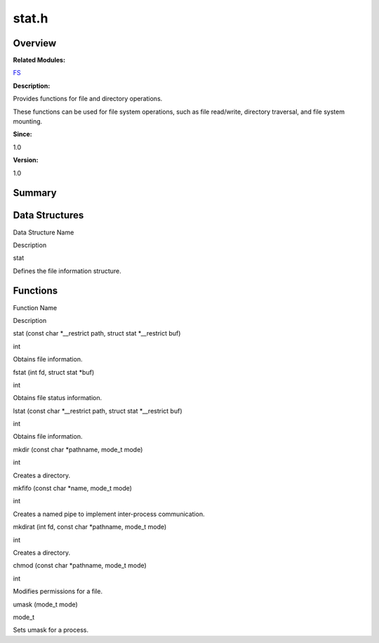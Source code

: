 stat.h
======

**Overview**\ 
--------------

**Related Modules:**

`FS <fs.rst>`__

**Description:**

Provides functions for file and directory operations.

These functions can be used for file system operations, such as file
read/write, directory traversal, and file system mounting.

**Since:**

1.0

**Version:**

1.0

**Summary**\ 
-------------

Data Structures
---------------

.. raw:: html

   <table>

.. raw:: html

   <thead align="left">

.. raw:: html

   <tr id="row1537775208084832">

.. raw:: html

   <th class="cellrowborder" valign="top" width="50%" id="mcps1.1.3.1.1">

.. raw:: html

   <p id="p58499656084832">

Data Structure Name

.. raw:: html

   </p>

.. raw:: html

   </th>

.. raw:: html

   <th class="cellrowborder" valign="top" width="50%" id="mcps1.1.3.1.2">

.. raw:: html

   <p id="p824013685084832">

Description

.. raw:: html

   </p>

.. raw:: html

   </th>

.. raw:: html

   </tr>

.. raw:: html

   </thead>

.. raw:: html

   <tbody>

.. raw:: html

   <tr id="row1848320786084832">

.. raw:: html

   <td class="cellrowborder" valign="top" width="50%" headers="mcps1.1.3.1.1 ">

.. raw:: html

   <p id="p1280681490084832">

stat

.. raw:: html

   </p>

.. raw:: html

   </td>

.. raw:: html

   <td class="cellrowborder" valign="top" width="50%" headers="mcps1.1.3.1.2 ">

.. raw:: html

   <p id="p554371096084832">

Defines the file information structure.

.. raw:: html

   </p>

.. raw:: html

   </td>

.. raw:: html

   </tr>

.. raw:: html

   </tbody>

.. raw:: html

   </table>

Functions
---------

.. raw:: html

   <table>

.. raw:: html

   <thead align="left">

.. raw:: html

   <tr id="row2116836133084832">

.. raw:: html

   <th class="cellrowborder" valign="top" width="50%" id="mcps1.1.3.1.1">

.. raw:: html

   <p id="p182436732084832">

Function Name

.. raw:: html

   </p>

.. raw:: html

   </th>

.. raw:: html

   <th class="cellrowborder" valign="top" width="50%" id="mcps1.1.3.1.2">

.. raw:: html

   <p id="p1685321034084832">

Description

.. raw:: html

   </p>

.. raw:: html

   </th>

.. raw:: html

   </tr>

.. raw:: html

   </thead>

.. raw:: html

   <tbody>

.. raw:: html

   <tr id="row1081627936084832">

.. raw:: html

   <td class="cellrowborder" valign="top" width="50%" headers="mcps1.1.3.1.1 ">

.. raw:: html

   <p id="p870664182084832">

stat (const char \*__restrict path, struct stat \*__restrict buf)

.. raw:: html

   </p>

.. raw:: html

   </td>

.. raw:: html

   <td class="cellrowborder" valign="top" width="50%" headers="mcps1.1.3.1.2 ">

.. raw:: html

   <p id="p184841862084832">

int

.. raw:: html

   </p>

.. raw:: html

   <p id="p1980981785084832">

Obtains file information.

.. raw:: html

   </p>

.. raw:: html

   </td>

.. raw:: html

   </tr>

.. raw:: html

   <tr id="row1533990793084832">

.. raw:: html

   <td class="cellrowborder" valign="top" width="50%" headers="mcps1.1.3.1.1 ">

.. raw:: html

   <p id="p1500789189084832">

fstat (int fd, struct stat \*buf)

.. raw:: html

   </p>

.. raw:: html

   </td>

.. raw:: html

   <td class="cellrowborder" valign="top" width="50%" headers="mcps1.1.3.1.2 ">

.. raw:: html

   <p id="p347456097084832">

int

.. raw:: html

   </p>

.. raw:: html

   <p id="p654612340084832">

Obtains file status information.

.. raw:: html

   </p>

.. raw:: html

   </td>

.. raw:: html

   </tr>

.. raw:: html

   <tr id="row547295941084832">

.. raw:: html

   <td class="cellrowborder" valign="top" width="50%" headers="mcps1.1.3.1.1 ">

.. raw:: html

   <p id="p34296290084832">

lstat (const char \*__restrict path, struct stat \*__restrict buf)

.. raw:: html

   </p>

.. raw:: html

   </td>

.. raw:: html

   <td class="cellrowborder" valign="top" width="50%" headers="mcps1.1.3.1.2 ">

.. raw:: html

   <p id="p1402865219084832">

int

.. raw:: html

   </p>

.. raw:: html

   <p id="p1884120562084832">

Obtains file information.

.. raw:: html

   </p>

.. raw:: html

   </td>

.. raw:: html

   </tr>

.. raw:: html

   <tr id="row357785439084832">

.. raw:: html

   <td class="cellrowborder" valign="top" width="50%" headers="mcps1.1.3.1.1 ">

.. raw:: html

   <p id="p685054705084832">

mkdir (const char \*pathname, mode_t mode)

.. raw:: html

   </p>

.. raw:: html

   </td>

.. raw:: html

   <td class="cellrowborder" valign="top" width="50%" headers="mcps1.1.3.1.2 ">

.. raw:: html

   <p id="p1841006153084832">

int

.. raw:: html

   </p>

.. raw:: html

   <p id="p26871973084832">

Creates a directory.

.. raw:: html

   </p>

.. raw:: html

   </td>

.. raw:: html

   </tr>

.. raw:: html

   <tr id="row1000267709084832">

.. raw:: html

   <td class="cellrowborder" valign="top" width="50%" headers="mcps1.1.3.1.1 ">

.. raw:: html

   <p id="p1706795819084832">

mkfifo (const char \*name, mode_t mode)

.. raw:: html

   </p>

.. raw:: html

   </td>

.. raw:: html

   <td class="cellrowborder" valign="top" width="50%" headers="mcps1.1.3.1.2 ">

.. raw:: html

   <p id="p705435053084832">

int

.. raw:: html

   </p>

.. raw:: html

   <p id="p1675404371084832">

Creates a named pipe to implement inter-process communication.

.. raw:: html

   </p>

.. raw:: html

   </td>

.. raw:: html

   </tr>

.. raw:: html

   <tr id="row789910750084832">

.. raw:: html

   <td class="cellrowborder" valign="top" width="50%" headers="mcps1.1.3.1.1 ">

.. raw:: html

   <p id="p1707174645084832">

mkdirat (int fd, const char \*pathname, mode_t mode)

.. raw:: html

   </p>

.. raw:: html

   </td>

.. raw:: html

   <td class="cellrowborder" valign="top" width="50%" headers="mcps1.1.3.1.2 ">

.. raw:: html

   <p id="p206097508084832">

int

.. raw:: html

   </p>

.. raw:: html

   <p id="p548464402084832">

Creates a directory.

.. raw:: html

   </p>

.. raw:: html

   </td>

.. raw:: html

   </tr>

.. raw:: html

   <tr id="row1918953956084832">

.. raw:: html

   <td class="cellrowborder" valign="top" width="50%" headers="mcps1.1.3.1.1 ">

.. raw:: html

   <p id="p454582379084832">

chmod (const char \*pathname, mode_t mode)

.. raw:: html

   </p>

.. raw:: html

   </td>

.. raw:: html

   <td class="cellrowborder" valign="top" width="50%" headers="mcps1.1.3.1.2 ">

.. raw:: html

   <p id="p845050245084832">

int

.. raw:: html

   </p>

.. raw:: html

   <p id="p792042972084832">

Modifies permissions for a file.

.. raw:: html

   </p>

.. raw:: html

   </td>

.. raw:: html

   </tr>

.. raw:: html

   <tr id="row624840625084832">

.. raw:: html

   <td class="cellrowborder" valign="top" width="50%" headers="mcps1.1.3.1.1 ">

.. raw:: html

   <p id="p1388550490084832">

umask (mode_t mode)

.. raw:: html

   </p>

.. raw:: html

   </td>

.. raw:: html

   <td class="cellrowborder" valign="top" width="50%" headers="mcps1.1.3.1.2 ">

.. raw:: html

   <p id="p178700035084832">

mode_t

.. raw:: html

   </p>

.. raw:: html

   <p id="p1761018719084832">

Sets umask for a process.

.. raw:: html

   </p>

.. raw:: html

   </td>

.. raw:: html

   </tr>

.. raw:: html

   </tbody>

.. raw:: html

   </table>
